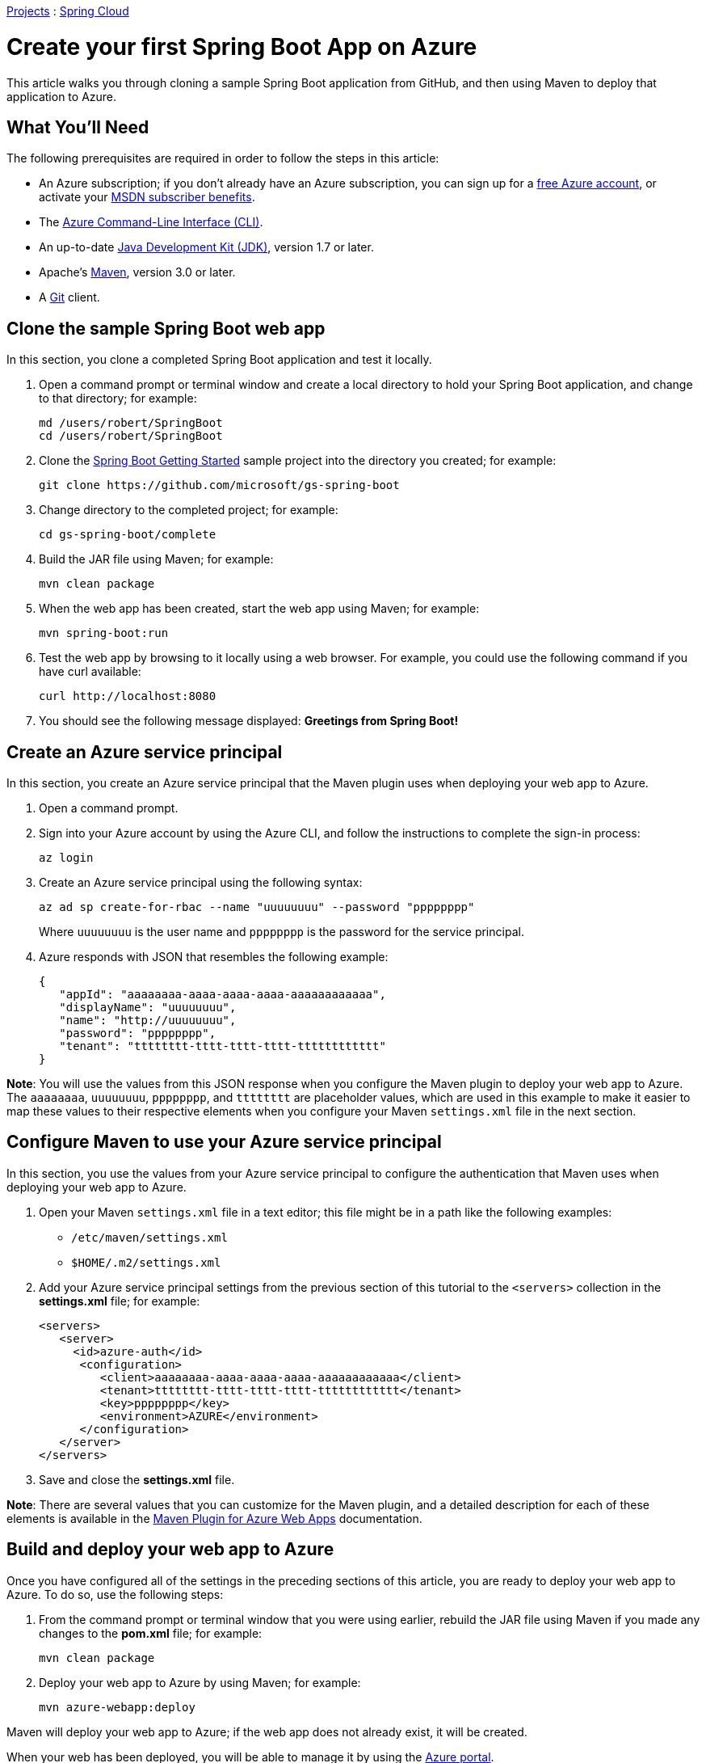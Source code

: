 link:https://projects.spring.io/[Projects] : link:https://projects.spring.io/spring-cloud[Spring Cloud]

= Create your first Spring Boot App on Azure

This article walks you through cloning a sample Spring Boot application from GitHub, and then using Maven to deploy that application to Azure.

== What You'll Need

The following prerequisites are required in order to follow the steps in this article:

* An Azure subscription; if you don't already have an Azure subscription, you can sign up for a link:https://azure.microsoft.com/pricing/free-trial/[free Azure account], or activate your link:https://azure.microsoft.com/pricing/member-offers/msdn-benefits-details/[MSDN subscriber benefits].
* The link:http://docs.microsoft.com/cli/azure/overview[Azure Command-Line Interface (CLI)].
* An up-to-date link:http://www.oracle.com/technetwork/java/javase/downloads/[Java Development Kit (JDK)], version 1.7 or later.
* Apache's link:http://maven.apache.org/[Maven], version 3.0 or later.
* A link:https://github.com/[Git] client.

== Clone the sample Spring Boot web app

In this section, you clone a completed Spring Boot application and test it locally.

1. Open a command prompt or terminal window and create a local directory to hold your Spring Boot application, and change to that directory; for example:

+
----
md /users/robert/SpringBoot
cd /users/robert/SpringBoot
----

1. Clone the link:https://github.com/microsoft/gs-spring-boot[Spring Boot Getting Started] sample project into the directory you created; for example:

+
----
git clone https://github.com/microsoft/gs-spring-boot
----

1. Change directory to the completed project; for example:

+
----
cd gs-spring-boot/complete
----

1. Build the JAR file using Maven; for example:

+
----
mvn clean package
----

1. When the web app has been created, start the web app using Maven; for example:

+
----
mvn spring-boot:run
----

1. Test the web app by browsing to it locally using a web browser. For example, you could use the following command if you have curl available:

+
----
curl http://localhost:8080
----

1. You should see the following message displayed: *Greetings from Spring Boot!*

== Create an Azure service principal

In this section, you create an Azure service principal that the Maven plugin uses when deploying your web app to Azure.

1. Open a command prompt.

1. Sign into your Azure account by using the Azure CLI, and follow the instructions to complete the sign-in process:

+
----
az login
----

1. Create an Azure service principal using the following syntax:

+
----
az ad sp create-for-rbac --name "uuuuuuuu" --password "pppppppp"
----
Where `uuuuuuuu` is the user name and `pppppppp` is the password for the service principal.

1. Azure responds with JSON that resembles the following example:

+
----
{
   "appId": "aaaaaaaa-aaaa-aaaa-aaaa-aaaaaaaaaaaa",
   "displayName": "uuuuuuuu",
   "name": "http://uuuuuuuu",
   "password": "pppppppp",
   "tenant": "tttttttt-tttt-tttt-tttt-tttttttttttt"
}
----

*Note*: You will use the values from this JSON response when you configure the Maven plugin to deploy your web app to Azure. The `aaaaaaaa`, `uuuuuuuu`, `pppppppp`, and `tttttttt` are placeholder values, which are used in this example to make it easier to map these values to their respective elements when you configure your Maven `settings.xml` file in the next section.

== Configure Maven to use your Azure service principal

In this section, you use the values from your Azure service principal to configure the authentication that Maven uses when deploying your web app to Azure.

1. Open your Maven `settings.xml` file in a text editor; this file might be in a path like the following examples:
   * `/etc/maven/settings.xml`
   * `$HOME/.m2/settings.xml`

1. Add your Azure service principal settings from the previous section of this tutorial to the `<servers>` collection in the *settings.xml* file; for example:

+
----
<servers>
   <server>
     <id>azure-auth</id>
      <configuration>
         <client>aaaaaaaa-aaaa-aaaa-aaaa-aaaaaaaaaaaa</client>
         <tenant>tttttttt-tttt-tttt-tttt-tttttttttttt</tenant>
         <key>pppppppp</key>
         <environment>AZURE</environment>
      </configuration>
   </server>
</servers>
----

1. Save and close the *settings.xml* file.

*Note*: There are several values that you can customize for the Maven plugin, and a detailed description for each of these elements is available in the https://github.com/Microsoft/azure-maven-plugins/tree/master/azure-webapp-maven-plugin[Maven Plugin for Azure Web Apps] documentation.

== Build and deploy your web app to Azure

Once you have configured all of the settings in the preceding sections of this article, you are ready to deploy your web app to Azure. To do so, use the following steps:

1. From the command prompt or terminal window that you were using earlier, rebuild the JAR file using Maven if you made any changes to the *pom.xml* file; for example:

+
----
mvn clean package
----

1. Deploy your web app to Azure by using Maven; for example:

+
----
mvn azure-webapp:deploy
----

Maven will deploy your web app to Azure; if the web app does not already exist, it will be created.

When your web has been deployed, you will be able to manage it by using the link:https://portal.azure.com/[Azure portal].

* Your web app will be listed in **App Services**:

+
image:AP01.png[Web app listed in Azure portal App Services]

* And the URL for your web app will be listed in the **Overview** for your web app:

+
image:AP02.png[Determining the URL for your web app]

== More information

Additional information about using Spring with Azure is available at the following URLs:

* link:spring-cloud-for-azure.adoc[Spring Cloud for Azure]
* link:https://docs.microsoft.com/java/azure/spring-framework/[Spring on Azure]

A version of this article with additional details is available as link:https://docs.microsoft.com/java/azure/spring-framework/deploy-spring-boot-java-app-with-maven-plugin[Deploy a Spring Boot app to the cloud using the Maven Plugin for Azure Web Apps].

